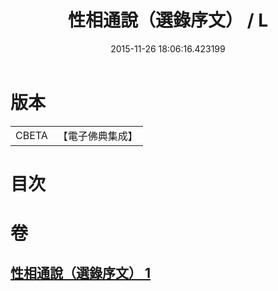 #+TITLE: 性相通說（選錄序文） / L
#+DATE: 2015-11-26 18:06:16.423199
* 版本
 |     CBETA|【電子佛典集成】|

* 目次
* 卷
** [[file:KR6n0102_001.txt][性相通說（選錄序文） 1]]
